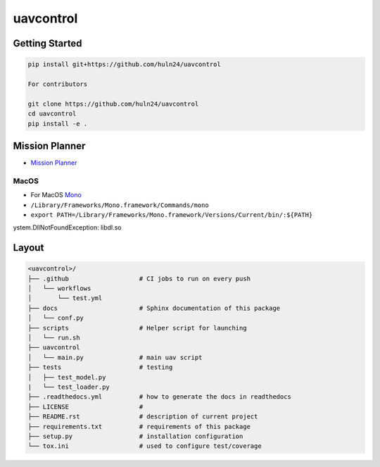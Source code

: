 uavcontrol
=============================

.. image:: https://readthedocs.org/projects/uavcontrol/badge/?version=latest
   :target: https://uavcontrol.readthedocs.io/en/latest/?badge=latest
   :alt: Documentation Status


.. image:: https://github.com/huln24/uavcontrol/actions/workflows/test.yml/badge.svg
   :target: https://github.com/huln24/uavcontrol/actions/workflows/test.yml
   :alt: Tests
      

.. image:: https://codecov.io/gh/huln24/uavcontrol/branch/master/graph/badge.svg
   :target: https://codecov.io/gh/huln24/uavcontrol
   :alt: Coverage


Getting Started
~~~~~~~~~~~~~~~

.. code-block:: bash

   pip install git+https://github.com/huln24/uavcontrol

   For contributors

   git clone https://github.com/huln24/uavcontrol
   cd uavcontrol
   pip install -e .

Mission Planner
~~~~~~~~~~~~~~~

* `Mission Planner <https://firmware.ardupilot.org/Tools/MissionPlanner/>`_ 

MacOS
^^^^^

* For MacOS `Mono <https://www.mono-project.com/docs/getting-started/install/mac/>`_ 
* ``/Library/Frameworks/Mono.framework/Commands/mono``
* ``export PATH=/Library/Frameworks/Mono.framework/Versions/Current/bin/:${PATH}``
ystem.DllNotFoundException: libdl.so

Layout
~~~~~~

.. code-block:: bash

   <uavcontrol>/
   ├── .github                   # CI jobs to run on every push
   │   └── workflows
   │       └── test.yml
   ├── docs                      # Sphinx documentation of this package
   │   └── conf.py               
   ├── scripts                   # Helper script for launching
   │   └── run.sh
   ├── uavcontrol
   │   └── main.py               # main uav script
   ├── tests                     # testing
   │   ├── test_model.py 
   |   └── test_loader.py
   ├── .readthedocs.yml          # how to generate the docs in readthedocs
   ├── LICENSE                   # 
   ├── README.rst                # description of current project
   ├── requirements.txt          # requirements of this package
   ├── setup.py                  # installation configuration
   └── tox.ini                   # used to configure test/coverage

